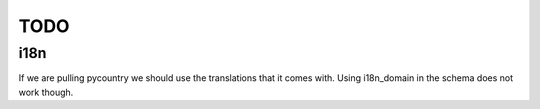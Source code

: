 TODO
====

i18n
````

If we are pulling pycountry we should use the translations that it comes with.
Using i18n_domain in the schema does not work though. 
